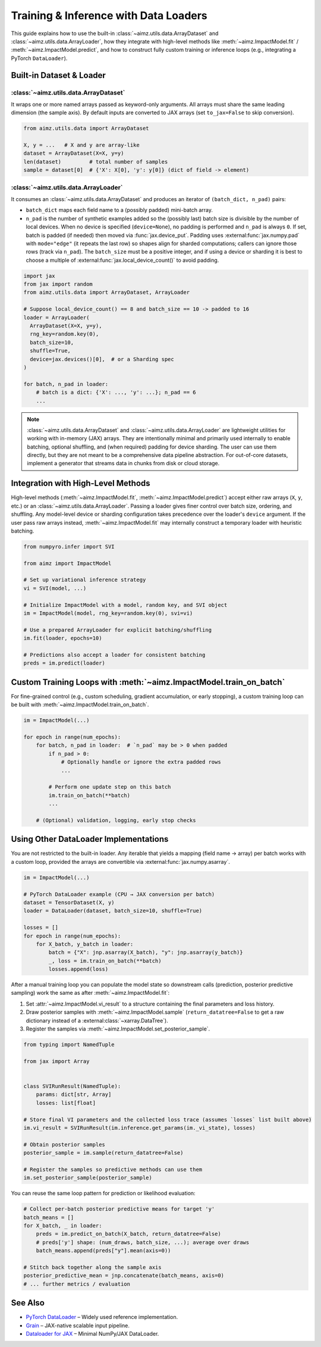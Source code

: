 Training & Inference with Data Loaders
======================================

This guide explains how to use the built-in :class:`~aimz.utils.data.ArrayDataset` and :class:`~aimz.utils.data.ArrayLoader`, how they integrate with high-level methods like :meth:`~aimz.ImpactModel.fit` / :meth:`~aimz.ImpactModel.predict`, and how to construct fully custom training or inference loops (e.g., integrating a PyTorch ``DataLoader``).


Built-in Dataset & Loader
-------------------------
:class:`~aimz.utils.data.ArrayDataset`
~~~~~~~~~~~~~~~~~~~~~~~~~~~~~~~~~~~~~~
It wraps one or more named arrays passed as keyword-only arguments.
All arrays must share the same leading dimension (the sample axis).
By default inputs are converted to JAX arrays (set ``to_jax=False`` to skip conversion).

.. code-block:: python

   from aimz.utils.data import ArrayDataset

   X, y = ...   # X and y are array-like
   dataset = ArrayDataset(X=X, y=y)
   len(dataset)         # total number of samples
   sample = dataset[0]  # {'X': X[0], 'y': y[0]} (dict of field -> element)


:class:`~aimz.utils.data.ArrayLoader`
~~~~~~~~~~~~~~~~~~~~~~~~~~~~~~~~~~~~~~
It consumes an :class:`~aimz.utils.data.ArrayDataset` and produces an iterator of ``(batch_dict, n_pad)`` pairs:

* ``batch_dict`` maps each field name to a (possibly padded) mini-batch array.
* ``n_pad`` is the number of synthetic examples added so the (possibly last) batch size is divisible by the number of local devices.
  When no device is specified (``device=None``), no padding is performed and ``n_pad`` is always ``0``.
  If set, batch is padded (if needed) then moved via :func:`jax.device_put`.
  Padding uses :external:func:`jax.numpy.pad` with ``mode="edge"`` (it repeats the last row) so shapes align for sharded computations; callers can ignore those rows (track via ``n_pad``).
  The ``batch_size`` must be a positive integer, and if using a device or sharding it is best to choose a multiple of :external:func:`jax.local_device_count()` to avoid padding.

.. code-block:: python

   import jax
   from jax import random
   from aimz.utils.data import ArrayDataset, ArrayLoader

   # Suppose local_device_count() == 8 and batch_size == 10 -> padded to 16
   loader = ArrayLoader(
     ArrayDataset(X=X, y=y),
     rng_key=random.key(0),
     batch_size=10,
     shuffle=True,
     device=jax.devices()[0],  # or a Sharding spec
   )

   for batch, n_pad in loader:
       # batch is a dict: {'X': ..., 'y': ...}; n_pad == 6
       ...


.. note::
    :class:`~aimz.utils.data.ArrayDataset` and :class:`~aimz.utils.data.ArrayLoader` are lightweight utilities for working with in-memory (JAX) arrays.
    They are intentionally minimal and primarily used internally to enable batching, optional shuffling, and (when required) padding for device sharding.
    The user can use them directly, but they are not meant to be a comprehensive data pipeline abstraction.
    For out-of-core datasets, implement a generator that streams data in chunks from disk or cloud storage.


Integration with High-Level Methods
-----------------------------------
High-level methods (:meth:`~aimz.ImpactModel.fit`, :meth:`~aimz.ImpactModel.predict`) accept either raw arrays (``X``, ``y``, etc.) or an :class:`~aimz.utils.data.ArrayLoader`.
Passing a loader gives finer control over batch size, ordering, and shuffling.
Any model-level device or sharding configuration takes precedence over the loader's ``device`` argument.
If the user pass raw arrays instead, :meth:`~aimz.ImpactModel.fit` may internally construct a temporary loader with heuristic batching.

.. code-block:: python

    from numpyro.infer import SVI

    from aimz import ImpactModel

    # Set up variational inference strategy
    vi = SVI(model, ...)

    # Initialize ImpactModel with a model, random key, and SVI object
    im = ImpactModel(model, rng_key=random.key(0), svi=vi)

    # Use a prepared ArrayLoader for explicit batching/shuffling
    im.fit(loader, epochs=10)

    # Predictions also accept a loader for consistent batching
    preds = im.predict(loader)


Custom Training Loops with :meth:`~aimz.ImpactModel.train_on_batch`
-------------------------------------------------------------------
For fine-grained control (e.g., custom scheduling, gradient accumulation, or early stopping), a custom training loop can be built with :meth:`~aimz.ImpactModel.train_on_batch`.

.. code-block:: python

    im = ImpactModel(...)

    for epoch in range(num_epochs):
        for batch, n_pad in loader:  # `n_pad` may be > 0 when padded
            if n_pad > 0:
                # Optionally handle or ignore the extra padded rows
                ...

            # Perform one update step on this batch
            im.train_on_batch(**batch)
            ...

        # (Optional) validation, logging, early stop checks


Using Other DataLoader Implementations
--------------------------------------
You are not restricted to the built-in loader.
Any iterable that yields a mapping (field name → array) per batch works with a custom loop, provided the arrays are convertible via :external:func:`jax.numpy.asarray`.

.. code-block:: python

    im = ImpactModel(...)

    # PyTorch DataLoader example (CPU → JAX conversion per batch)
    dataset = TensorDataset(X, y)
    loader = DataLoader(dataset, batch_size=10, shuffle=True)

    losses = []
    for epoch in range(num_epochs):
        for X_batch, y_batch in loader:
            batch = {"X": jnp.asarray(X_batch), "y": jnp.asarray(y_batch)}
            _, loss = im.train_on_batch(**batch)
            losses.append(loss)


After a manual training loop you can populate the model state so downstream calls (prediction, posterior predictive sampling) work the same as after :meth:`~aimz.ImpactModel.fit`:

1. Set :attr:`~aimz.ImpactModel.vi_result` to a structure containing the final parameters and loss history.
2. Draw posterior samples with :meth:`~aimz.ImpactModel.sample` (``return_datatree=False`` to get a raw dictionary instead of a :external:class:`~xarray.DataTree`).
3. Register the samples  via :meth:`~aimz.ImpactModel.set_posterior_sample`.

.. code-block:: python

    from typing import NamedTuple

    from jax import Array


    class SVIRunResult(NamedTuple):
        params: dict[str, Array]
        losses: list[float]

    # Store final VI parameters and the collected loss trace (assumes `losses` list built above)
    im.vi_result = SVIRunResult(im.inference.get_params(im._vi_state), losses)

    # Obtain posterior samples
    posterior_sample = im.sample(return_datatree=False)

    # Register the samples so predictive methods can use them
    im.set_posterior_sample(posterior_sample)

You can reuse the same loop pattern for prediction or likelihood evaluation:

.. code-block:: python

    # Collect per-batch posterior predictive means for target 'y'
    batch_means = []
    for X_batch, _ in loader:
        preds = im.predict_on_batch(X_batch, return_datatree=False)
        # preds['y'] shape: (num_draws, batch_size, ...); average over draws
        batch_means.append(preds["y"].mean(axis=0))

    # Stitch back together along the sample axis
    posterior_predictive_mean = jnp.concatenate(batch_means, axis=0)
    # ... further metrics / evaluation


See Also
--------
* `PyTorch DataLoader <https://pytorch.org/docs/stable/data.html#torch.utils.data.DataLoader>`__ – Widely used reference implementation.
* `Grain <https://google-grain.readthedocs.io/>`__ – JAX-native scalable input pipeline.
* `Dataloader for JAX <https://birkhoffg.github.io/jax-dataloader/>`__ – Minimal NumPy/JAX DataLoader.
